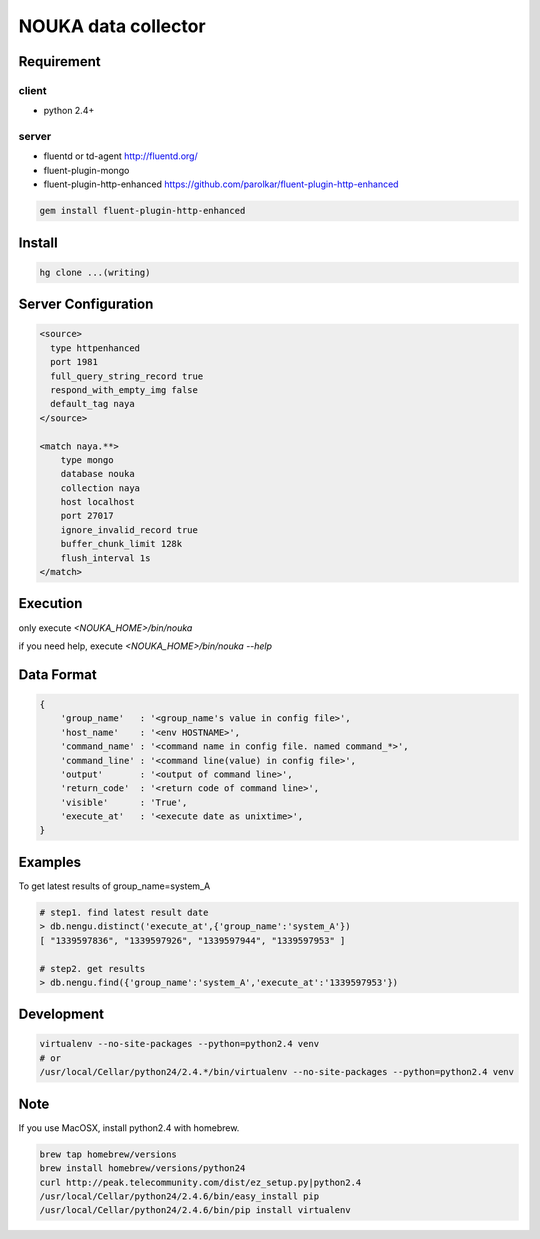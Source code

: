 ========================
NOUKA data collector
========================

Requirement
========================

client
-------
- python 2.4+

server
-------
- fluentd or td-agent
  http://fluentd.org/
- fluent-plugin-mongo
- fluent-plugin-http-enhanced
  https://github.com/parolkar/fluent-plugin-http-enhanced


.. code-block:: bash

 gem install fluent-plugin-http-enhanced


Install
========================

.. code-block:: bash

 hg clone ...(writing)


Server Configuration
========================

.. code-block:: text

 <source>
   type httpenhanced
   port 1981
   full_query_string_record true
   respond_with_empty_img false
   default_tag naya
 </source>
 
 <match naya.**>
     type mongo
     database nouka
     collection naya
     host localhost
     port 27017
     ignore_invalid_record true
     buffer_chunk_limit 128k
     flush_interval 1s
 </match>

Execution
========================
only execute `<NOUKA_HOME>/bin/nouka`

if you need help, 
execute `<NOUKA_HOME>/bin/nouka --help`

Data Format
========================

.. code-block:: json

 {
     'group_name'   : '<group_name's value in config file>',
     'host_name'    : '<env HOSTNAME>',
     'command_name' : '<command name in config file. named command_*>',
     'command_line' : '<command line(value) in config file>',
     'output'       : '<output of command line>',
     'return_code'  : '<return code of command line>',
     'visible'      : 'True',
     'execute_at'   : '<execute date as unixtime>',
 }


Examples
========================
To get latest results of group_name=system_A

.. code-block:: json

 # step1. find latest result date
 > db.nengu.distinct('execute_at',{'group_name':'system_A'})
 [ "1339597836", "1339597926", "1339597944", "1339597953" ]

 # step2. get results
 > db.nengu.find({'group_name':'system_A','execute_at':'1339597953'})

Development
========================

.. code-block:: bash

 virtualenv --no-site-packages --python=python2.4 venv
 # or 
 /usr/local/Cellar/python24/2.4.*/bin/virtualenv --no-site-packages --python=python2.4 venv



Note
========================
If you use MacOSX, install python2.4 with homebrew.

.. code-block:: bash

 brew tap homebrew/versions
 brew install homebrew/versions/python24
 curl http://peak.telecommunity.com/dist/ez_setup.py|python2.4
 /usr/local/Cellar/python24/2.4.6/bin/easy_install pip
 /usr/local/Cellar/python24/2.4.6/bin/pip install virtualenv
 





